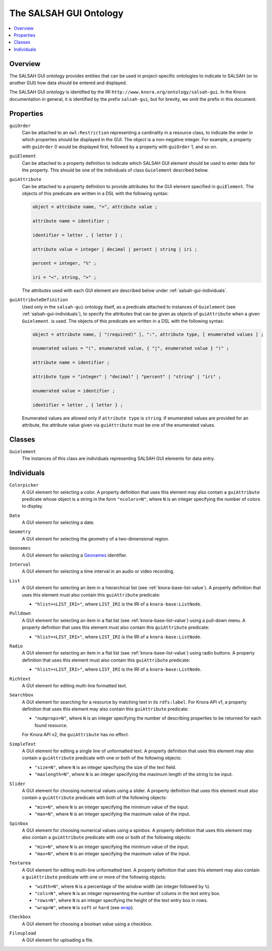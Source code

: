 .. Copyright © 2015 Lukas Rosenthaler, Benjamin Geer, Ivan Subotic,
   Tobias Schweizer, André Kilchenmann, and Sepideh Alassi.

   This file is part of Knora.

   Knora is free software: you can redistribute it and/or modify
   it under the terms of the GNU Affero General Public License as published
   by the Free Software Foundation, either version 3 of the License, or
   (at your option) any later version.

   Knora is distributed in the hope that it will be useful,
   but WITHOUT ANY WARRANTY; without even the implied warranty of
   MERCHANTABILITY or FITNESS FOR A PARTICULAR PURPOSE.  See the
   GNU Affero General Public License for more details.

   You should have received a copy of the GNU Affero General Public
   License along with Knora.  If not, see <http://www.gnu.org/licenses/>.

.. _salsah-gui:

***********************
The SALSAH GUI Ontology
***********************

.. contents:: :local:

Overview
========

The SALSAH GUI ontology provides entities that can be used in project-specific ontologies
to indicate to SALSAH (or to another GUI) how data should be entered and displayed.

The SALSAH GUI ontology is identified by the IRI ``http://www.knora.org/ontology/salsah-gui``.
In the Knora documentation in general, it is identified by the prefix ``salsah-gui``, but for brevity,
we omit the prefix in this document.

.. _salsah-gui-properties:

Properties
==========

``guiOrder``
   Can be attached to an ``owl:Restriction`` representing a cardinality in a resource class, to indicate
   the order in which properties should be displayed in the GUI. The object is a non-negative integer.
   For example, a property with ``guiOrder`` 0 would be displayed first, followed by a property with ``guiOrder``
   1, and so on.

``guiElement``
   Can be attached to a property definition to indicate which SALSAH GUI element should be used to enter
   data for the property. This should be one of the individuals of class ``Guielement`` described below.

``guiAttribute``
   Can be attached to a property definition to provide attributes for the GUI element specified in
   ``guiElement``. The objects of this predicate are written in a DSL with the following syntax:

   .. code-block:: ebnf

      object = attribute name, "=", attribute value ;

      attribute name = identifier ;

      identifier = letter , { letter } ;

      attribute value = integer | decimal | percent | string | iri ;

      percent = integer, "%" ;

      iri = "<", string, ">" ;

   The attributes used with each GUI element are described below under :ref:`salsah-gui-individuals`.

``guiAttributeDefinition``
   Used only in the ``salsah-gui`` ontology itself, as a predicate attached to instances of ``Guielement``
   (see :ref:`salsah-gui-individuals`), to specify the attributes that can be given as objects of
   ``guiAttribute`` when a given ``Guielement``. is used. The objects of this predicate are written in a DSL
   with the following syntax:

   .. code-block:: ebnf

      object = attribute name, [ "(required)" ], ":", attribute type, [ enumerated values ] ;

      enumerated values = "(", enumerated value, { "|", enumerated value } ")" ;

      attribute name = identifier ;

      attribute type = "integer" | "decimal" | "percent" | "string" | "iri" ;

      enumerated value = identifier ;

      identifier = letter , { letter } ;

   Enumerated values are allowed only if ``attribute type`` is ``string``. If enumerated values are
   provided for an attribute, the attribute value given via ``guiAttribute`` must be one of the
   enumerated values.

Classes
=======

``Guielement``
   The instances of this class are individuals representing SALSAH GUI elements for data entry.

.. _salsah-gui-individuals:

Individuals
===========

``Colorpicker``
   A GUI element for selecting a color. A property definition that uses this element may
   also contain a ``guiAttribute`` predicate whose object is a string in the form
   ``"ncolors=N"``, where ``N`` is an integer specifying the number of colors to display.

``Date``
   A GUI element for selecting a date.

``Geometry``
   A GUI element for selecting the geometry of a two-dimensional region.

``Geonames``
   A GUI element for selecting a Geonames_ identifier.

``Interval``
   A GUI element for selecting a time interval in an audio or video recording.

``List``
   A GUI element for selecting an item in a hierarchical list (see :ref:`knora-base-list-value`).
   A property definition that uses this element must also contain this ``guiAttribute`` predicate:

   - ``"hlist=<LIST_IRI>"``, where ``LIST_IRI`` is the IRI of a ``knora-base:ListNode``.

``Pulldown``
   A GUI element for selecting an item in a flat list (see :ref:`knora-base-list-value`) using a pull-down menu.
   A property definition that uses this element must also contain this ``guiAttribute`` predicate:

   - ``"hlist=<LIST_IRI>"``, where ``LIST_IRI`` is the IRI of a ``knora-base:ListNode``.

``Radio``
   A GUI element for selecting an item in a flat list (see :ref:`knora-base-list-value`) using radio buttons.
   A property definition that uses this element must also contain this ``guiAttribute`` predicate:

   - ``"hlist=<LIST_IRI>"``, where ``LIST_IRI`` is the IRI of a ``knora-base:ListNode``.

``Richtext``
   A GUI element for editing multi-line formatted text.

``Searchbox``
   A GUI element for searching for a resource by matching text in its ``rdfs:label``. For Knora API v1,
   a property definition that uses this element may also contain this ``guiAttribute`` predicate:

   - ``"numprops=N"``, where ``N`` is an integer specifying the number of describing properties to be returned for each found resource.

   For Knora API v2, the ``guiAttribute`` has no effect.

``SimpleText``
   A GUI element for editing a single line of unformatted text. A property definition that uses this element may
   also contain a ``guiAttribute`` predicate with one or both of the following objects:

   - ``"size=N"``, where ``N`` is an integer specifying the size of the text field.
   - ``"maxlength=N"``, where ``N`` is an integer specifying the maximum length of the string to be input.

``Slider``
   A GUI element for choosing numerical values using a slider. A property definition that uses this element must
   also contain a ``guiAttribute`` predicate with both of the following objects:

   - ``"min=N"``, where ``N`` is an integer specifying the minimum value of the input.
   - ``"max=N"``, where ``N`` is an integer specifying the maximum value of the input.

``Spinbox``
   A GUI element for choosing numerical values using a spinbox. A property definition that uses this element may
   also contain a ``guiAttribute`` predicate with one or both of the following objects:

   - ``"min=N"``, where ``N`` is an integer specifying the minimum value of the input.
   - ``"max=N"``, where ``N`` is an integer specifying the maximum value of the input.

``Textarea``
   A GUI element for editing multi-line unformatted text. A property definition that uses this element may
   also contain a ``guiAttribute`` predicate with one or more of the following objects:

   - ``"width=N"``, where ``N`` is a percentage of the window width (an integer followed by ``%``).
   - ``"cols=N"``, where ``N`` is an integer representing the number of colums in the text entry box.
   - ``"rows=N"``, where ``N`` is an integer specifying the height of the text entry box in rows.
   - ``"wrap=W"``, where ``W`` is ``soft`` or ``hard`` (see wrap_).

``Checkbox``
   A GUI element for choosing a boolean value using a checkbox.

``Fileupload``
   A GUI element for uploading a file.

.. _Geonames: http://www.geonames.org/
.. _wrap: https://www.w3.org/TR/html5/sec-forms.html#element-attrdef-textarea-wrap
